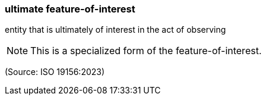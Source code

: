 === ultimate feature-of-interest

entity that is ultimately of interest in the act of observing

NOTE: This is a specialized form of the feature-of-interest.

(Source: ISO 19156:2023)

